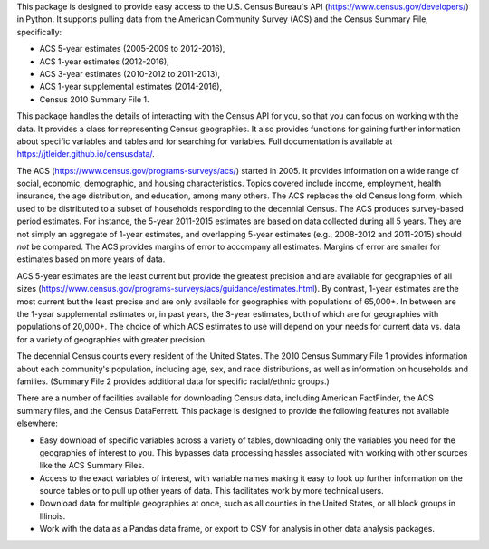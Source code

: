 This package is designed to provide easy access to the U.S. Census Bureau's
API (https://www.census.gov/developers/) in Python. It supports pulling data
from the American Community Survey (ACS) and the Census Summary File,
specifically:

* ACS 5-year estimates (2005-2009 to 2012-2016),
* ACS 1-year estimates (2012-2016),
* ACS 3-year estimates (2010-2012 to 2011-2013),
* ACS 1-year supplemental estimates (2014-2016),
* Census 2010 Summary File 1.

This package handles the details of interacting with the Census API for you,
so that you can focus on working with the data. It provides a class for
representing Census geographies. It also provides functions
for gaining further information about specific variables and tables and
for searching for variables. Full documentation is available at
https://jtleider.github.io/censusdata/.

The ACS (https://www.census.gov/programs-surveys/acs/)
started in 2005. It provides information on a wide range of social, economic,
demographic, and housing characteristics. Topics covered include
income, employment, health insurance, the age distribution, and education, among
many others. The ACS replaces the old Census long form, which used to be
distributed to a subset of households responding to the decennial Census.
The ACS produces survey-based period estimates. For instance, the
5-year 2011-2015 estimates are based on data collected during all 5 years.
They are not simply an aggregate of 1-year estimates, and overlapping
5-year estimates (e.g., 2008-2012 and 2011-2015) should *not* be compared.
The ACS provides margins of error to accompany all estimates. Margins of
error are smaller for estimates based on more years of data.

ACS 5-year estimates are the least current but provide the greatest precision
and are available for geographies of all sizes
(https://www.census.gov/programs-surveys/acs/guidance/estimates.html). By
contrast, 1-year estimates are the most current but the least precise and are
only available for geographies with populations of 65,000+.
In between are the 1-year supplemental estimates or, in past years, the
3-year estimates, both of which are for geographies with populations of
20,000+. The choice of which ACS estimates to use will depend on your needs
for current data vs. data for a variety of geographies with greater
precision.

The decennial Census counts every resident of the United States. The 2010
Census Summary File 1 provides information about each community's population,
including age, sex, and race distributions, as well as information
on households and families. (Summary File 2 provides additional data
for specific racial/ethnic groups.)

There are a number of facilities available for downloading Census
data, including American FactFinder, the ACS summary files,
and the Census DataFerrett. This package is designed to provide
the following features not available elsewhere:

* Easy download of specific variables across a variety of tables, downloading only the variables you need for the geographies of interest to you. This bypasses data processing hassles associated with working with other sources like the ACS Summary Files.
* Access to the exact variables of interest, with variable names making it easy to look up further information on the source tables or to pull up other years of data. This facilitates work by more technical users.
* Download data for multiple geographies at once, such as all counties in the United States, or all block groups in Illinois.
* Work with the data as a Pandas data frame, or export to CSV for analysis in other data analysis packages.
